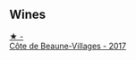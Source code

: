 
** Wines

#+begin_export html
<div class="flex-container">
  <a class="flex-item flex-item-left" href="/wines/4e3730aa-97c3-4c28-85c6-79ad33012ede.html">
    <img class="flex-bottle" src="/images/4e/3730aa-97c3-4c28-85c6-79ad33012ede/2021-10-21-14-58-06-AA5FB352-A035-40BE-826B-88BF4F159C36-1-105-c.webp"></img>
    <section class="h text-small text-lighter">★ -</section>
    <section class="h text-bolder">Côte de Beaune-Villages - 2017</section>
  </a>

</div>
#+end_export

